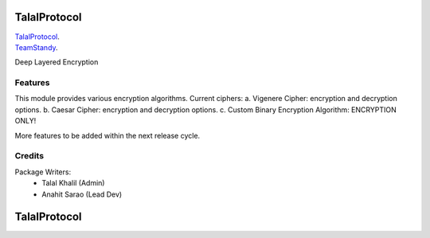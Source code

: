 ===============================
TalalProtocol
===============================

TalalProtocol_.
    .. _TalalProtocol: http://www.talalprotocol.com


TeamStandy_.
    .. _TeamStandy: http://www.teamstandy.com

Deep Layered Encryption

.. figure:: docs/images/readme.jpg

Features
--------

This module provides various encryption algorithms.
Current ciphers:
a. Vigenere Cipher: encryption and decryption options.
b. Caesar Cipher: encryption and decryption options.
c. Custom Binary Encryption Algorithm: ENCRYPTION ONLY! 

More features to be added within the next release cycle.

Credits
---------

Package Writers:
    - Talal Khalil (Admin)
    - Anahit Sarao (Lead Dev)


===============================
TalalProtocol
===============================
